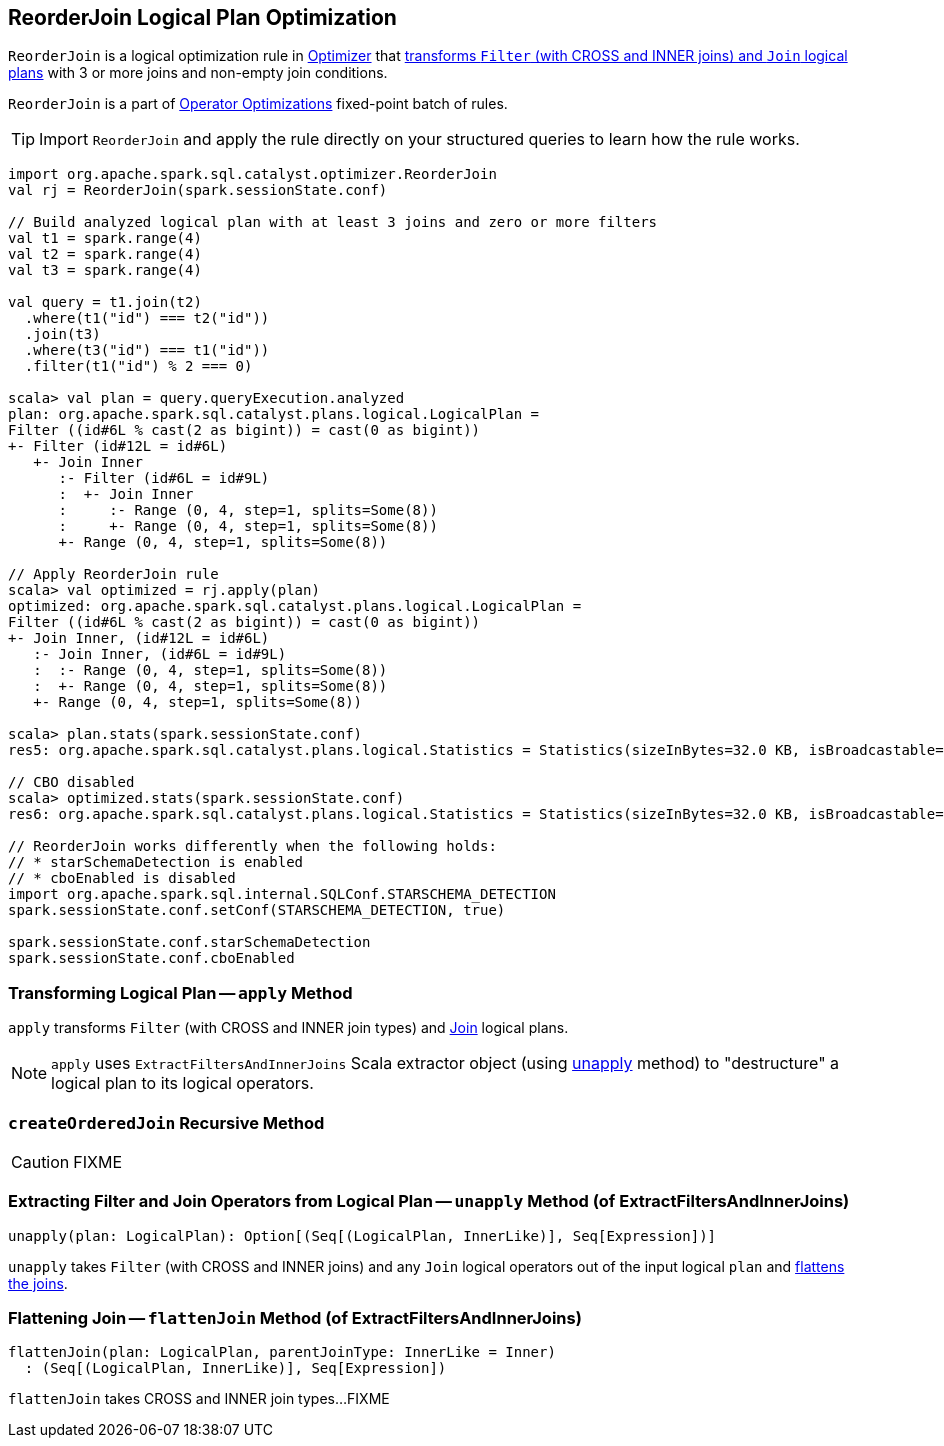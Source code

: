 == [[ReorderJoin]] ReorderJoin Logical Plan Optimization

`ReorderJoin` is a logical optimization rule in link:spark-sql-Optimizer.adoc#ReorderJoin[Optimizer] that <<apply, transforms `Filter` (with CROSS and INNER joins) and `Join` logical plans>> with 3 or more joins and non-empty join conditions.

`ReorderJoin` is a part of link:spark-sql-Optimizer.adoc#Operator-Optimizations[Operator Optimizations] fixed-point batch of rules.

[TIP]
====
Import `ReorderJoin` and apply the rule directly on your structured queries to learn how the rule works.
====

[source, scala]
----
import org.apache.spark.sql.catalyst.optimizer.ReorderJoin
val rj = ReorderJoin(spark.sessionState.conf)

// Build analyzed logical plan with at least 3 joins and zero or more filters
val t1 = spark.range(4)
val t2 = spark.range(4)
val t3 = spark.range(4)

val query = t1.join(t2)
  .where(t1("id") === t2("id"))
  .join(t3)
  .where(t3("id") === t1("id"))
  .filter(t1("id") % 2 === 0)

scala> val plan = query.queryExecution.analyzed
plan: org.apache.spark.sql.catalyst.plans.logical.LogicalPlan =
Filter ((id#6L % cast(2 as bigint)) = cast(0 as bigint))
+- Filter (id#12L = id#6L)
   +- Join Inner
      :- Filter (id#6L = id#9L)
      :  +- Join Inner
      :     :- Range (0, 4, step=1, splits=Some(8))
      :     +- Range (0, 4, step=1, splits=Some(8))
      +- Range (0, 4, step=1, splits=Some(8))

// Apply ReorderJoin rule
scala> val optimized = rj.apply(plan)
optimized: org.apache.spark.sql.catalyst.plans.logical.LogicalPlan =
Filter ((id#6L % cast(2 as bigint)) = cast(0 as bigint))
+- Join Inner, (id#12L = id#6L)
   :- Join Inner, (id#6L = id#9L)
   :  :- Range (0, 4, step=1, splits=Some(8))
   :  +- Range (0, 4, step=1, splits=Some(8))
   +- Range (0, 4, step=1, splits=Some(8))

scala> plan.stats(spark.sessionState.conf)
res5: org.apache.spark.sql.catalyst.plans.logical.Statistics = Statistics(sizeInBytes=32.0 KB, isBroadcastable=false)

// CBO disabled
scala> optimized.stats(spark.sessionState.conf)
res6: org.apache.spark.sql.catalyst.plans.logical.Statistics = Statistics(sizeInBytes=32.0 KB, isBroadcastable=false)

// ReorderJoin works differently when the following holds:
// * starSchemaDetection is enabled
// * cboEnabled is disabled
import org.apache.spark.sql.internal.SQLConf.STARSCHEMA_DETECTION
spark.sessionState.conf.setConf(STARSCHEMA_DETECTION, true)

spark.sessionState.conf.starSchemaDetection
spark.sessionState.conf.cboEnabled
----

=== [[apply]] Transforming Logical Plan -- `apply` Method

`apply` transforms `Filter` (with CROSS and INNER join types) and link:spark-sql-LogicalPlan-Join.adoc[Join] logical plans.

NOTE: `apply` uses `ExtractFiltersAndInnerJoins` Scala extractor object (using <<ExtractFiltersAndInnerJoins-unapply, unapply>> method) to "destructure" a logical plan to its logical operators.

=== [[createOrderedJoin]] `createOrderedJoin` Recursive Method

CAUTION: FIXME

=== [[ExtractFiltersAndInnerJoins-unapply]] Extracting Filter and Join Operators from Logical Plan -- `unapply` Method (of ExtractFiltersAndInnerJoins)

[source, scala]
----
unapply(plan: LogicalPlan): Option[(Seq[(LogicalPlan, InnerLike)], Seq[Expression])]
----

`unapply` takes `Filter` (with CROSS and INNER joins) and any `Join` logical operators out of the input logical `plan` and <<ExtractFiltersAndInnerJoins-flattenJoin, flattens the joins>>.

=== [[ExtractFiltersAndInnerJoins-flattenJoin]] Flattening Join -- `flattenJoin` Method (of ExtractFiltersAndInnerJoins)

[source, scala]
----
flattenJoin(plan: LogicalPlan, parentJoinType: InnerLike = Inner)
  : (Seq[(LogicalPlan, InnerLike)], Seq[Expression])
----

`flattenJoin` takes CROSS and INNER join types...FIXME
